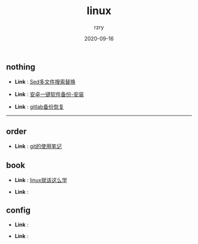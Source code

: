 #+TITLE:     linux
#+AUTHOR:    rzry
#+EMAIL:     rzry36008@ccie.lol
#+DATE:      2020-09-16
#+LANGUAGE:  en

** nothing
   -  *Link* : [[file:nothing/30_Sed多文件搜索替换.org][Sed多文件搜索替换]]

   -  *Link* : [[file:nothing/33_adb备份软件一键安装.org][安卓一键软件备份-安装]]

   -  *Link* : [[file:nothing/gitlab备份恢复.org][gitlab备份恢复]]
 -----
** order
  -  *Link* : [[file:order/05_git笔记.org][git的使用笔记]]

** book
  -  *Link* : [[file:book/linux_shell.org][linux就该这么学]]

  -  *Link* :
** config
  -  *Link* :

  -  *Link* :
